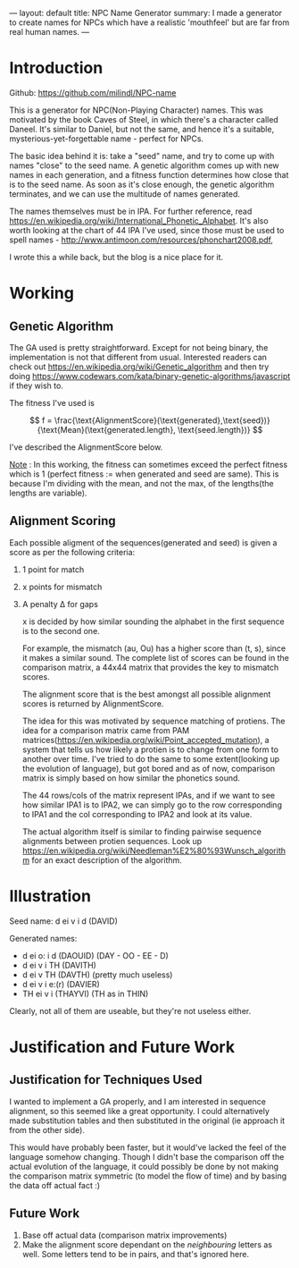 ---
layout: default
title: NPC Name Generator
summary: I made a generator to create names for NPCs which have a realistic 'mouthfeel' but are far from real human names.
---

* Introduction
   
   Github: [[https://github.com/milindl/NPC-name]]


   This is a generator for NPC(Non-Playing Character) names. This was motivated by the book Caves of Steel, in which there's a character called Daneel. It's similar to Daniel, but not the same, and hence it's a suitable, mysterious-yet-forgettable name - perfect for NPCs.

   The basic idea behind it is: take a "seed" name, and try to come up with names "close" to the seed name. A genetic algorithm comes up with new names in each generation, and a fitness function determines how close that is to the seed name. As soon as it's close enough, the genetic algorithm terminates, and we can use the multitude of names generated.

   The names themselves must be in IPA. For further reference, read [[https://en.wikipedia.org/wiki/International_Phonetic_Alphabet]]. It's also worth looking at the chart of 44 IPA I've used, since those must be used to spell names - [[http://www.antimoon.com/resources/phonchart2008.pdf]],

   I wrote this a while back, but the blog is a nice place for it.

* Working  
** Genetic Algorithm
    
    The GA used is pretty straightforward. Except for not being binary, the implementation is not that different from usual. Interested readers can check out [[https://en.wikipedia.org/wiki/Genetic_algorithm]] and then try doing  [[https://www.codewars.com/kata/binary-genetic-algorithms/javascript]] if they wish to.

    The fitness I've used is

    $$ f = \frac{\text{AlignmentScore}(\text{generated},\text{seed})}{\text{Mean}(\text{generated.length}, \text{seed.length})} $$

    I've described the AlignmentScore below.

    _Note_ : In this working, the fitness can sometimes exceed the perfect fitness which is 1 (perfect fitness := when generated and seed are same).
    This is because I'm dividing with the mean, and not the max, of the lengths(the lengths are variable).

** Alignment Scoring
    Each possible aligment of the sequences(generated and seed) is given a score as per the following criteria:
1. 1 point for match
2. x points for mismatch
3. A penalty \Delta for gaps

   x is decided by how similar sounding the alphabet in the first sequence is to the second one.

   For example, the mismatch (au, Ou) has a higher score than (t, s), since it makes a similar sound.
   The complete list of scores can be found in the comparison matrix, a 44x44 matrix that provides the key to mismatch scores.

   The alignment score that is the best amongst all possible alignment scores is returned by AlignmentScore.

   The idea for this was motivated by sequence matching of protiens. The idea for a comparison matrix came from PAM matrices([[https://en.wikipedia.org/wiki/Point_accepted_mutation]]), a system that tells us how likely a protien is to change from one form to another over time. I've tried to do the same to some extent(looking up the evolution of language), but got bored and as of now, comparison matrix is simply based on how similar the phonetics sound.
   
   The 44 rows/cols of the matrix represent IPAs, and if we want to see how similar IPA1 is to IPA2, we can simply go to the row corresponding to IPA1 and the col corresponding to IPA2 and look at its value.
   
   The actual algorithm itself is similar to finding pairwise sequence alignments between protien sequences. Look up [[https://en.wikipedia.org/wiki/Needleman%E2%80%93Wunsch_algorithm]] for an exact description of the algorithm.

* Illustration

Seed name: d ei v i d (DAVID)

Generated names:
- d ei o: i d (DAOUID) (DAY - OO - EE - D)
- d ei v i TH (DAVITH)
- d ei v TH (DAVTH) (pretty much useless) 
- d ei v i e:(r) (DAVIER) 
- TH ei v i (THAYVI) (TH as in THIN)

Clearly, not all of them are useable, but they're not useless either.

* Justification and Future Work
** Justification for Techniques Used
    I wanted to implement a GA properly, and I am interested in sequence alignment, so this seemed like a great opportunity. I could alternatively made substitution tables and then substituted in the original (ie approach it from the other side).

 This would have probably been faster, but it would've lacked the feel of the language somehow changing. Though I didn't base the comparison off the actual evolution of the language, it could possibly be done by not making the comparison matrix symmetric (to model the flow of time) and by basing the data off actual fact :)

** Future Work

1. Base off actual data (comparison matrix improvements)
2. Make the alignment score dependant on the /neighbouring/ letters as well. Some letters tend to be in pairs, and that's ignored here. 

